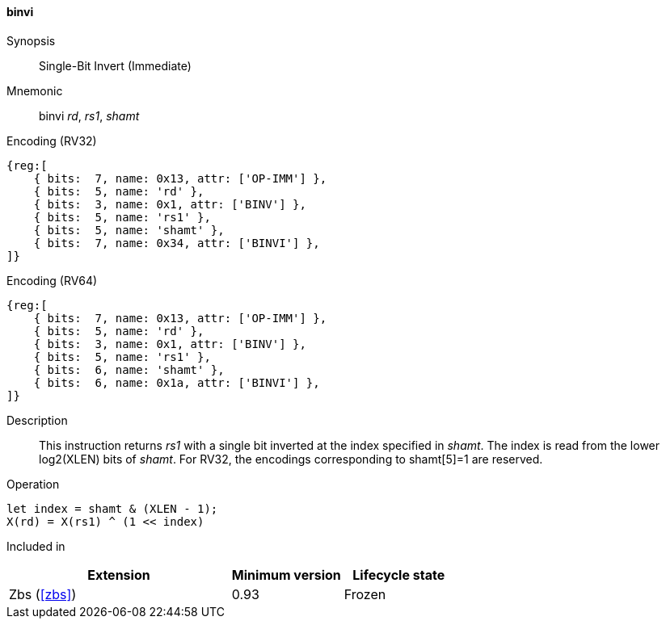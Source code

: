 [#insns-binvi,reftext="Single-Bit Invert (Immediate)"]
==== binvi

Synopsis::
Single-Bit Invert (Immediate)

Mnemonic::
binvi _rd_, _rs1_, _shamt_

Encoding (RV32)::
[wavedrom, , svg]
....
{reg:[
    { bits:  7, name: 0x13, attr: ['OP-IMM'] },
    { bits:  5, name: 'rd' },
    { bits:  3, name: 0x1, attr: ['BINV'] },
    { bits:  5, name: 'rs1' },
    { bits:  5, name: 'shamt' },
    { bits:  7, name: 0x34, attr: ['BINVI'] },
]}
....

Encoding (RV64)::
[wavedrom, , svg]
....
{reg:[
    { bits:  7, name: 0x13, attr: ['OP-IMM'] },
    { bits:  5, name: 'rd' },
    { bits:  3, name: 0x1, attr: ['BINV'] },
    { bits:  5, name: 'rs1' },
    { bits:  6, name: 'shamt' },
    { bits:  6, name: 0x1a, attr: ['BINVI'] },
]}
....

Description::
This instruction returns _rs1_ with a single bit inverted at the index specified in _shamt_.
The index is read from the lower log2(XLEN) bits of _shamt_.
For RV32, the encodings corresponding to shamt[5]=1 are reserved.

Operation::
[source,sail]
--
let index = shamt & (XLEN - 1);
X(rd) = X(rs1) ^ (1 << index)
--

Included in::
[%header,cols="4,2,2"]
|===
|Extension
|Minimum version
|Lifecycle state

|Zbs (<<#zbs>>)
|0.93
|Frozen
|===

